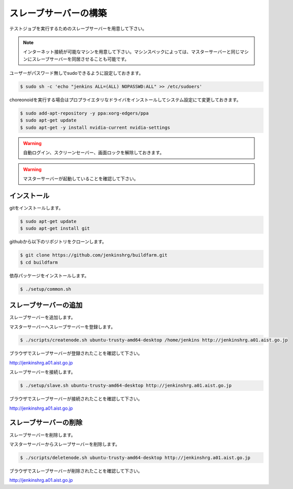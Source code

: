 ======================
スレーブサーバーの構築
======================

テストジョブを実行するためのスレーブサーバーを用意して下さい。

.. note::

  インターネット接続が可能なマシンを用意して下さい。マシンスペックによっては、マスターサーバーと同じマシンにスレーブサーバーを同居させることも可能です。

ユーザーがパスワード無しでsudoできるように設定しておきます。

.. code-block:: bash

  $ sudo sh -c 'echo "jenkins ALL=(ALL) NOPASSWD:ALL" >> /etc/sudoers'

choreonoidを実行する場合はプロプライエタリなドライバをインストールしてシステム設定にて変更しておきます。

.. code-block:: bash

  $ sudo add-apt-repository -y ppa:xorg-edgers/ppa
  $ sudo apt-get update
  $ sudo apt-get -y install nvidia-current nvidia-settings

.. warning::

  自動ログイン、スクリーンセーバー、画面ロックを解除しておきます。

.. warning::

  マスターサーバーが起動していることを確認して下さい。

インストール
============

gitをインストールします。

.. code-block:: bash

  $ sudo apt-get update
  $ sudo apt-get install git

githubから以下のリポジトリをクローンします。

.. code-block:: bash

  $ git clone https://github.com/jenkinshrg/buildfarm.git
  $ cd buildfarm

依存パッケージをインストールします。

.. code-block:: bash

  $ ./setup/common.sh

スレーブサーバーの追加
======================

スレーブサーバーを追加します。

マスターサーバーへスレーブサーバーを登録します。

.. code-block:: bash

  $ ./scripts/createnode.sh ubuntu-trusty-amd64-desktop /home/jenkins http://jenkinshrg.a01.aist.go.jp

ブラウザでスレーブサーバーが登録されたことを確認して下さい。

http://jenkinshrg.a01.aist.go.jp

スレーブサーバーを接続します。

.. code-block:: bash

  $ ./setup/slave.sh ubuntu-trusty-amd64-desktop http://jenkinshrg.a01.aist.go.jp

ブラウザでスレーブサーバーが接続されたことを確認して下さい。

http://jenkinshrg.a01.aist.go.jp

スレーブサーバーの削除
======================

スレーブサーバーを削除します。

マスターサーバーからスレーブサーバーを削除します。

.. code-block:: bash

  $ ./scripts/deletenode.sh ubuntu-trusty-amd64-desktop http://jenkinshrg.a01.aist.go.jp

ブラウザでスレーブサーバーが削除されたことを確認して下さい。

http://jenkinshrg.a01.aist.go.jp

